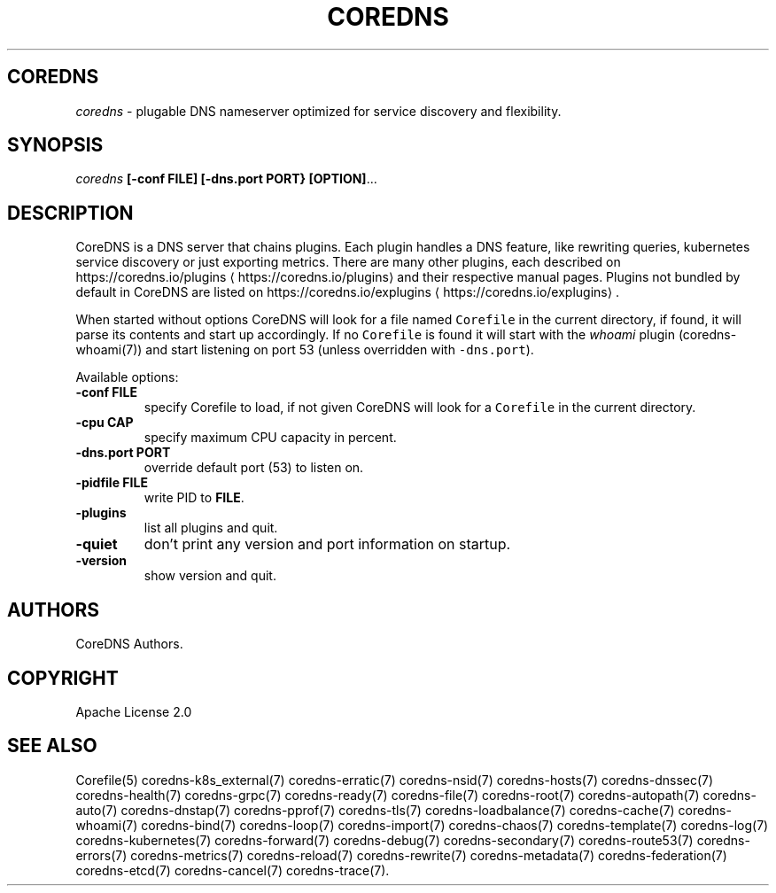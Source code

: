 .\" Generated by Mmark Markdown Processor - mmark.nl
.TH "COREDNS" 1 "April 2019" "CoreDNS" "CoreDNS"

.SH "COREDNS"
.PP
\fIcoredns\fP - plugable DNS nameserver optimized for service discovery and flexibility.

.SH "SYNOPSIS"
.PP
\fIcoredns\fP \fB[-conf FILE]\fP \fB[-dns.port PORT}\fP \fB[OPTION]\fP...

.SH "DESCRIPTION"
.PP
CoreDNS is a DNS server that chains plugins. Each plugin handles a DNS feature, like rewriting
queries, kubernetes service discovery or just exporting metrics. There are many other plugins,
each described on https://coredns.io/plugins
\[la]https://coredns.io/plugins\[ra] and their respective manual pages. Plugins not
bundled by default in CoreDNS are listed on https://coredns.io/explugins
\[la]https://coredns.io/explugins\[ra].

.PP
When started without options CoreDNS will look for a file named \fB\fCCorefile\fR in the current
directory, if found, it will parse its contents and start up accordingly. If no \fB\fCCorefile\fR is found
it will start with the \fIwhoami\fP plugin (coredns-whoami(7)) and start listening on port 53 (unless
overridden with \fB\fC-dns.port\fR).

.PP
Available options:

.TP
\fB-conf\fP \fBFILE\fP
specify Corefile to load, if not given CoreDNS will look for a \fB\fCCorefile\fR in the current
directory.
.TP
\fB-cpu\fP \fBCAP\fP
specify maximum CPU capacity in percent.
.TP
\fB-dns.port\fP \fBPORT\fP
override default port (53) to listen on.
.TP
\fB-pidfile\fP \fBFILE\fP
write PID to \fBFILE\fP.
.TP
\fB-plugins\fP
list all plugins and quit.
.TP
\fB-quiet\fP
don't print any version and port information on startup.
.TP
\fB-version\fP
show version and quit.


.SH "AUTHORS"
.PP
CoreDNS Authors.

.SH "COPYRIGHT"
.PP
Apache License 2.0

.SH "SEE ALSO"
.PP
Corefile(5) coredns-k8s_external(7) coredns-erratic(7) coredns-nsid(7) coredns-hosts(7) coredns-dnssec(7) coredns-health(7) coredns-grpc(7) coredns-ready(7) coredns-file(7) coredns-root(7) coredns-autopath(7) coredns-auto(7) coredns-dnstap(7) coredns-pprof(7) coredns-tls(7) coredns-loadbalance(7) coredns-cache(7) coredns-whoami(7) coredns-bind(7) coredns-loop(7) coredns-import(7) coredns-chaos(7) coredns-template(7) coredns-log(7) coredns-kubernetes(7) coredns-forward(7) coredns-debug(7) coredns-secondary(7) coredns-route53(7) coredns-errors(7) coredns-metrics(7) coredns-reload(7) coredns-rewrite(7) coredns-metadata(7) coredns-federation(7) coredns-etcd(7) coredns-cancel(7) coredns-trace(7).

